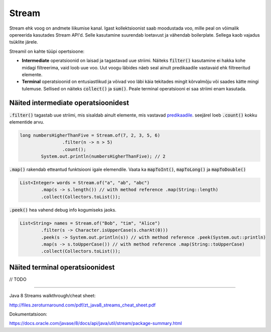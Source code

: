 Stream
======

Stream ehk voog on andmete liikumise kanal. Igast kollektsioonist saab moodustada voo, mille peal on võimalik opereerida kasutades Stream API'd. Selle kasutamine suurendab loetavust ja vähendab boilerplate. Sellega kaob vajadus tsüklite järele.

Streamil on kahte tüüpi opertsioone:

- **Intermediate** operatsioonid on laisad ja tagastavad uue striimi. Näiteks :code:`filter()` kasutamine ei hakka kohe midagi filtreerima, vaid loob uue voo. Uut voogu läbides näeb seal ainult predikaadile vastavaid ehk filtreeritud elemente.
- **Terminal** operatsioonid on entusiastlikud ja võivad voo läbi käia tekitades mingit kõrvalmõju või saades kätte mingi tulemuse. Sellised on näiteks :code:`collect()` ja :code:`sum()`. Peale terminal operatsiooni ei saa striimi enam kasutada.

Näited intermediate operatsioonidest
------------------------------------

:code:`.filter()` tagastab uue striimi, mis sisaldab ainult elemente, mis vastavad `predikaadile <https://docs.oracle.com/javase/8/docs/api/java/util/function/Predicate.html>`_. seejärel loeb :code:`.count()` kokku elementide arvu.

.. code-block:: java

	long numbersHigherThanFive = Stream.of(7, 2, 3, 5, 6)
	                .filter(n -> n > 5)
	                .count();
	        System.out.println(numbersHigherThanFive); // 2

:code:`.map()` rakendab etteantud funktsiooni igale elemendile. Vaata ka :code:`mapToInt()`, :code:`mapToLong()` ja :code:`mapToDouble()`

.. code-block:: java

    List<Integer> words = Stream.of("a", "ab", "abc")
            .map(s -> s.length()) // with method reference .map(String::length)
            .collect(Collectors.toList());

:code:`.peek()` hea vahend debug info kogumiseks jaoks.

.. code-block:: java

    List<String> names = Stream.of("Bob", "tim", "Alice")
            .filter(s -> Character.isUpperCase(s.charAt(0)))
            .peek(s -> System.out.println(s)) // with method reference .peek(System.out::println)
            .map(s -> s.toUpperCase()) // with method reference .map(String::toUpperCase)
            .collect(Collectors.toList());


Näited terminal operatsioonidest
--------------------------------

// TODO

-------

Java 8 Streams walkthrough/cheat sheet:

http://files.zeroturnaround.com/pdf/zt_java8_streams_cheat_sheet.pdf

Dokumentatsioon:

https://docs.oracle.com/javase/8/docs/api/java/util/stream/package-summary.html
